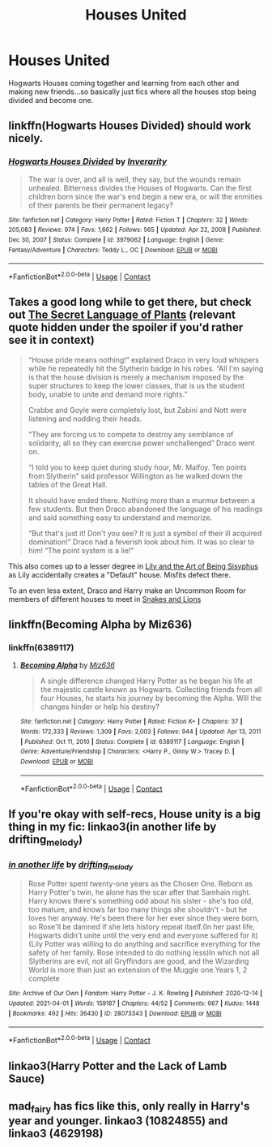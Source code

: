#+TITLE: Houses United

* Houses United
:PROPERTIES:
:Author: Snoo_90338
:Score: 7
:DateUnix: 1617418967.0
:DateShort: 2021-Apr-03
:FlairText: Request
:END:
Hogwarts Houses coming together and learning from each other and making new friends...so basically just fics where all the houses stop being divided and become one.


** linkffn(Hogwarts Houses Divided) should work nicely.
:PROPERTIES:
:Author: francoisschubert
:Score: 3
:DateUnix: 1617419747.0
:DateShort: 2021-Apr-03
:END:

*** [[https://www.fanfiction.net/s/3979062/1/][*/Hogwarts Houses Divided/*]] by [[https://www.fanfiction.net/u/1374917/Inverarity][/Inverarity/]]

#+begin_quote
  The war is over, and all is well, they say, but the wounds remain unhealed. Bitterness divides the Houses of Hogwarts. Can the first children born since the war's end begin a new era, or will the enmities of their parents be their permanent legacy?
#+end_quote

^{/Site/:} ^{fanfiction.net} ^{*|*} ^{/Category/:} ^{Harry} ^{Potter} ^{*|*} ^{/Rated/:} ^{Fiction} ^{T} ^{*|*} ^{/Chapters/:} ^{32} ^{*|*} ^{/Words/:} ^{205,083} ^{*|*} ^{/Reviews/:} ^{974} ^{*|*} ^{/Favs/:} ^{1,662} ^{*|*} ^{/Follows/:} ^{565} ^{*|*} ^{/Updated/:} ^{Apr} ^{22,} ^{2008} ^{*|*} ^{/Published/:} ^{Dec} ^{30,} ^{2007} ^{*|*} ^{/Status/:} ^{Complete} ^{*|*} ^{/id/:} ^{3979062} ^{*|*} ^{/Language/:} ^{English} ^{*|*} ^{/Genre/:} ^{Fantasy/Adventure} ^{*|*} ^{/Characters/:} ^{Teddy} ^{L.,} ^{OC} ^{*|*} ^{/Download/:} ^{[[http://www.ff2ebook.com/old/ffn-bot/index.php?id=3979062&source=ff&filetype=epub][EPUB]]} ^{or} ^{[[http://www.ff2ebook.com/old/ffn-bot/index.php?id=3979062&source=ff&filetype=mobi][MOBI]]}

--------------

*FanfictionBot*^{2.0.0-beta} | [[https://github.com/FanfictionBot/reddit-ffn-bot/wiki/Usage][Usage]] | [[https://www.reddit.com/message/compose?to=tusing][Contact]]
:PROPERTIES:
:Author: FanfictionBot
:Score: 3
:DateUnix: 1617419770.0
:DateShort: 2021-Apr-03
:END:


** Takes a good long while to get there, but check out [[https://archiveofourown.org/series/631214][The Secret Language of Plants]] (relevant quote hidden under the spoiler if you'd rather see it in context)

#+begin_quote
  “House pride means nothing!” explained Draco in very loud whispers while he repeatedly hit the Slytherin badge in his robes. “All I'm saying is that the house division is merely a mechanism imposed by the super structures to keep the lower classes, that is us the student body, unable to unite and demand more rights.”

  Crabbe and Goyle were completely lost, but Zabini and Nott were listening and nodding their heads.

  “They are forcing us to compete to destroy any semblance of solidarity, all so they can exercise power unchallenged” Draco went on.

  “I told you to keep quiet during study hour, Mr. Malfoy. Ten points from Slytherin” said professor Willington as he walked down the tables of the Great Hall.

  It should have ended there. Nothing more than a murmur between a few students. But then Draco abandoned the language of his readings and said something easy to understand and memorize.

  “But that's just it! Don't you see? It is just a symbol of their ill acquired domination!” Draco had a feverish look about him. It was so clear to him! “The point system is a lie!”
#+end_quote

This also comes up to a lesser degree in [[https://archiveofourown.org/works/15675621/chapters/36417831][Lily and the Art of Being Sisyphus]] as Lily accidentally creates a "Default" house. Misfits defect there.

To an even less extent, Draco and Harry make an Uncommon Room for members of different houses to meet in [[https://archiveofourown.org/works/9425093][Snakes and Lions]]
:PROPERTIES:
:Author: vengefulmanatee
:Score: 3
:DateUnix: 1617440144.0
:DateShort: 2021-Apr-03
:END:


** linkffn(Becoming Alpha by Miz636)
:PROPERTIES:
:Author: Dragonwolf125
:Score: 2
:DateUnix: 1617425813.0
:DateShort: 2021-Apr-03
:END:

*** linkffn(6389117)
:PROPERTIES:
:Author: greatandmodest
:Score: 1
:DateUnix: 1617485772.0
:DateShort: 2021-Apr-04
:END:

**** [[https://www.fanfiction.net/s/6389117/1/][*/Becoming Alpha/*]] by [[https://www.fanfiction.net/u/1704327/Miz636][/Miz636/]]

#+begin_quote
  A single difference changed Harry Potter as he began his life at the majestic castle known as Hogwarts. Collecting friends from all four Houses, he starts his journey by becoming the Alpha. Will the changes hinder or help his destiny?
#+end_quote

^{/Site/:} ^{fanfiction.net} ^{*|*} ^{/Category/:} ^{Harry} ^{Potter} ^{*|*} ^{/Rated/:} ^{Fiction} ^{K+} ^{*|*} ^{/Chapters/:} ^{37} ^{*|*} ^{/Words/:} ^{172,333} ^{*|*} ^{/Reviews/:} ^{1,309} ^{*|*} ^{/Favs/:} ^{2,003} ^{*|*} ^{/Follows/:} ^{944} ^{*|*} ^{/Updated/:} ^{Apr} ^{13,} ^{2011} ^{*|*} ^{/Published/:} ^{Oct} ^{11,} ^{2010} ^{*|*} ^{/Status/:} ^{Complete} ^{*|*} ^{/id/:} ^{6389117} ^{*|*} ^{/Language/:} ^{English} ^{*|*} ^{/Genre/:} ^{Adventure/Friendship} ^{*|*} ^{/Characters/:} ^{<Harry} ^{P.,} ^{Ginny} ^{W.>} ^{Tracey} ^{D.} ^{*|*} ^{/Download/:} ^{[[http://www.ff2ebook.com/old/ffn-bot/index.php?id=6389117&source=ff&filetype=epub][EPUB]]} ^{or} ^{[[http://www.ff2ebook.com/old/ffn-bot/index.php?id=6389117&source=ff&filetype=mobi][MOBI]]}

--------------

*FanfictionBot*^{2.0.0-beta} | [[https://github.com/FanfictionBot/reddit-ffn-bot/wiki/Usage][Usage]] | [[https://www.reddit.com/message/compose?to=tusing][Contact]]
:PROPERTIES:
:Author: FanfictionBot
:Score: 1
:DateUnix: 1617485793.0
:DateShort: 2021-Apr-04
:END:


** If you're okay with self-recs, House unity is a big thing in my fic: linkao3(in another life by drifting_melody)
:PROPERTIES:
:Author: eurasian_nuthatch
:Score: 2
:DateUnix: 1617456385.0
:DateShort: 2021-Apr-03
:END:

*** [[https://archiveofourown.org/works/28073343][*/in another life/*]] by [[https://www.archiveofourown.org/users/drifting_melody/pseuds/drifting_melody][/drifting_melody/]]

#+begin_quote
  Rose Potter spent twenty-one years as the Chosen One. Reborn as Harry Potter's twin, he alone has the scar after that Samhain night. Harry knows there's something odd about his sister - she's too old, too mature, and knows far too many things she shouldn't - but he loves her anyway. He's been there for her ever since they were born, so Rose'll be damned if she lets history repeat itself.(In her past life, Hogwarts didn't unite until the very end and everyone suffered for it) (Lily Potter was willing to do anything and sacrifice everything for the safety of her family. Rose intended to do nothing less)In which not all Slytherins are evil, not all Gryffindors are good, and the Wizarding World is more than just an extension of the Muggle one.Years 1, 2 complete
#+end_quote

^{/Site/:} ^{Archive} ^{of} ^{Our} ^{Own} ^{*|*} ^{/Fandom/:} ^{Harry} ^{Potter} ^{-} ^{J.} ^{K.} ^{Rowling} ^{*|*} ^{/Published/:} ^{2020-12-14} ^{*|*} ^{/Updated/:} ^{2021-04-01} ^{*|*} ^{/Words/:} ^{159187} ^{*|*} ^{/Chapters/:} ^{44/52} ^{*|*} ^{/Comments/:} ^{667} ^{*|*} ^{/Kudos/:} ^{1448} ^{*|*} ^{/Bookmarks/:} ^{492} ^{*|*} ^{/Hits/:} ^{36430} ^{*|*} ^{/ID/:} ^{28073343} ^{*|*} ^{/Download/:} ^{[[https://archiveofourown.org/downloads/28073343/in%20another%20life.epub?updated_at=1617294137][EPUB]]} ^{or} ^{[[https://archiveofourown.org/downloads/28073343/in%20another%20life.mobi?updated_at=1617294137][MOBI]]}

--------------

*FanfictionBot*^{2.0.0-beta} | [[https://github.com/FanfictionBot/reddit-ffn-bot/wiki/Usage][Usage]] | [[https://www.reddit.com/message/compose?to=tusing][Contact]]
:PROPERTIES:
:Author: FanfictionBot
:Score: 1
:DateUnix: 1617456407.0
:DateShort: 2021-Apr-03
:END:


** linkao3(Harry Potter and the Lack of Lamb Sauce)
:PROPERTIES:
:Author: twinfiresigns14
:Score: 1
:DateUnix: 1617422885.0
:DateShort: 2021-Apr-03
:END:


** mad_fairy has fics like this, only really in Harry's year and younger. linkao3 (10824855) and linkao3 (4629198)
:PROPERTIES:
:Author: VD909
:Score: 1
:DateUnix: 1617434965.0
:DateShort: 2021-Apr-03
:END:
